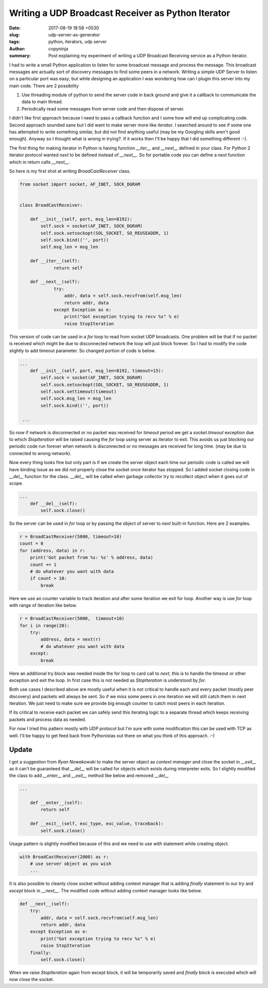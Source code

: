 Writing a UDP Broadcast Receiver as Python Iterator
####################################################

:date: 2017-08-19 18:58 +0530
:slug: udp-server-as-generator
:tags: python, iterators, udp server
:author: copyninja
:summary: Post explaining my experiment of writing a UDP Broadcast Receiving
          service as a Python iterator.

I had to write a small Python application to listen for some broadcast message
and process the message. This broadcast messages are actually sort of discovery
messages to find some peers in a network. Writing a simple UDP Server to listen
on a particular port was easy; but while designing an application I was
wondering how can I plugin this server into my main code. There are 2
possibility

1. Use threading module of python to send the server code in back ground and
   give it a callback to communicate the data to main thread.
2. Periodically read some messages from server code and then dispose of server.

I didn't like first approach because I need to pass a callback function and I
some how will end up complicating code. Second approach sounded sane but I did
want to make server more like *iterator*. I searched around to see if some one
has attempted to write something similar, but did not find anything useful (may
be my Googling skills aren't good enough). Anyway so I thought what is wrong in
trying?. If it works then I'll be happy that I did something different :-).

The first thing for making iterator in Python is having function `__iter__` and
`__next__` defined in your class. For Python 2 iterator protocol wanted `next`
to be defined instead of `__next__`. So for portable code you can define a
`next` function which in return calls `__next__`.

So here is my first shot at writing `BroadCastReceiver` class.

.. code-block:: python

   from socket import socket, AF_INET, SOCK_DGRAM


   class BroadCastReceiver:

       def __init__(self, port, msg_len=8192):
           self.sock = socket(AF_INET, SOCK_DGRAM)
           self.sock.setsockopt(SOL_SOCKET, SO_REUSEADDR, 1)
           self.sock.bind(('', port))
           self.msg_len = msg_len

       def __iter__(self):
                return self

       def __next__(self):
                try:
                    addr, data = self.sock.recvfrom(self.msg_len)
                    return addr, data
                except Exception as e:
                    print("Got exception trying to recv %s" % e)
                    raise StopIteration

This version of code can be used in a `for` loop to read from socket UDP
broadcasts. One problem will be that if no packet is received which might be due
to disconnected network the loop will just block forever. So I had to modify the
code slightly to add timeout parameter. So changed portion of code is below.

.. code-block:: python

   ...
       def __init__(self, port, msg_len=8192, timeout=15):
           self.sock = socket(AF_INET, SOCK_DGRAM)
           self.sock.setsockopt(SOL_SOCKET, SO_REUSEADDR, 1)
           self.sock.settimeout(timeout)
           self.sock.msg_len = msg_len
           self.sock.bind(('', port))

    ...

So now if network is disconnected or no packet was received for `timeout` period
we get a `socket.timeout` exception due to which `StopIteration` will be raised
causing the `for` loop using server as iterator to exit. This avoids us just
blocking our periodic code run forever when network is disconnected or no
messages are received for long time. (may be due to connected to wrong network).

Now every thing looks fine but only part is if we create the server object each
time our periodic code is called we will have binding issue as we did not
properly close the socket once iterator has stopped. So I added socket closing
code in `__del__` function for the class. `__del__` will be called when garbage
collector try to recollect object when it goes out of scope.

.. code-block:: python

   ...
       def __del__(self):
           self.sock.close()

So the server can be used in `for` loop or by passing the object of server to
`next` built-in function. Here are 2 examples.

.. code-block:: python

   r = BroadCastReceiver(5000, timeout=10)
   count = 0
   for (address, data) in r:
       print('Got packet from %s: %s' % address, data)
       count += 1
       # do whatever you want with data
       if count > 10:
           break

Here we use an counter variable to track iteration and after some iteration we
exit for loop. Another way is use `for` loop with range of iteration like below.

.. code-block:: python

   r = BroadCastReceiver(5000,  timeout=10)
   for i in range(20):
       try:
           address, data = next(r)
           # do whatever you want with data
       except:
           break

Here an additional try block was needed inside the for loop to card call to
`next`, this is to handle the timeout or other exception and exit the loop. In
first case this is not needed as `StopIteration` is understood by `for`.

Both use cases I described above are mostly useful when it is not critical to
handle each and every packet (mostly peer discovery) and packets will always be
sent. So if we miss some peers in one iteration we will still catch them in next
iteration. We just need to make sure we provide big enough counter to catch most
peers in each iteration.

If its critical to receive each packet we can safely send this iterating logic
to a separate thread which keeps receiving packets and process data as needed.

For now I tried this pattern mostly with UDP protocol but I'm sure with some
modification this can be used with TCP as well. I'll be happy to get feed back
from Pythonistas out there on what you think of this approach. :-)

Update
======

I got a suggestion from *Ryan Nowakowski* to make the server object as `context
manager` and close the socket in `__exit__` as it can't be guaranteed that
`__del__` will be called for objects which exists during interpreter exits. So I
slightly modified the class to add `__enter__` and `__exit__` method like below
and removed `__del__`

.. code-block:: python

   ...

       def __enter__(self):
           return self

       def __exit__(self, exc_type, exc_value, traceback):
           self.sock.close()


Usage pattern is slightly modified because of this and we need to use `with`
statement while creating object.

.. code-block:: python

   with BroadCastReceiver(2000) as r:
       # use server object as you wish
       ...

It is also possible to cleanly close socket without adding context manager that
is adding `finally` statement to our `try` and `except` block in `__next__`. The
modified code without adding context manager looks like below.

.. code-block:: python

   def __next__(self):
       try:
           addr, data = self.sock.recvfrom(self.msg_len)
           return addr, data
       except Exception as e:
           print("Got exception trying to recv %s" % e)
           raise StopIteration
       finally:
           self.sock.close()

When we raise `StopIteration` again from except block, it will be temporarily
saved and `finally` block is executed which will now close the socket.

